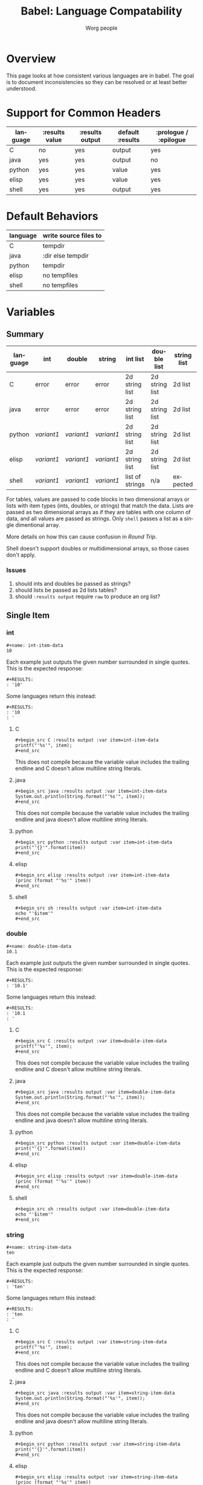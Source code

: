 #+TITLE:      Babel: Language Compatability
#+OPTIONS:    H:3 num:nil toc:3 \n:nil ::t |:t ^:{} -:t f:t *:t tex:t d:(HIDE) tags:not-in-toc
#+STARTUP:    align fold nodlcheck hidestars oddeven lognotestate hideblocks
#+SEQ_TODO:   TODO(t) INPROGRESS(i) WAITING(w@) | DONE(d) CANCELED(c@)
#+TAGS:       Write(w) Update(u) Fix(f) Check(c) noexport(n)
#+AUTHOR:     Worg people
#+EMAIL:      ianxm at jhu dot edu
#+LANGUAGE:   en
#+HTML_LINK_HOME:  https://orgmode.org/worg/
#+HTML_LINK_UP:  index.html

#+PROPERTY: header-args:python :python python3

* Overview

This page looks at how consistent various languages are in babel.  The
goal is to document inconsistencies so they can be resolved or at
least better understood.

* Support for Common Headers
| language | :results value | :results output | default :results | :prologue / :epilogue |
|----------+----------------+-----------------+------------------+-----------------------|
| C        | no             | yes             | output           | yes                   |
| java     | yes            | yes             | output           | no                    |
| python   | yes            | yes             | value            | yes                   |
| elisp    | yes            | yes             | value            | yes                   |
| shell    | yes            | yes             | output           | yes                   |
* Default Behaviors
| language | write source files to |
|----------+-----------------------|
| C        | tempdir               |
| java     | :dir else tempdir     |
| python   | tempdir               |
| elisp    | no tempfiles          |
| shell    | no tempfiles          |
* Variables
** Summary
| language | int      | double   | string   | int list        | double list    | string list | int table | double table | string table |
|----------+----------+----------+----------+-----------------+----------------+-------------+-----------+--------------+--------------|
| C        | error    | error    | error    | 2d string list  | 2d string list | 2d list     | expected  | expected     | expected     |
| java     | error    | error    | error    | 2d string list  | 2d string list | 2d list     | expected  | expected     | expected     |
| python   | [[int-item-variant1][variant1]] | [[double-item-variant1][variant1]] | [[string-item-variant1][variant1]] | 2d string list  | 2d string list | 2d list     | expected  | expected     | expected     |
| elisp    | [[int-item-variant1][variant1]] | [[double-item-variant1][variant1]] | [[string-item-variant1][variant1]] | 2d string list  | 2d string list | 2d list     | expected  | expected     | expected     |
| shell    | [[int-item-variant1][variant1]] | [[double-item-variant1][variant1]] | [[string-item-variant1][variant1]] | list of strings | n/a            | expected    | n/a       | n/a          | n/a          |

For tables, values are passed to code blocks in two dimensional arrays
or lists with item types (ints, doubles, or strings) that match the
data.  Lists are passed as two dimensional arrays as if they are
tables with one column of data, and all values are passed as strings.
Only =shell= passes a list as a single dimentional array.

More details on how this can cause confusion in [[*Round Trip Between Source Blocks][Round Trip]].

Shell doesn't support doubles or multidimensional arrays, so those
cases don't apply.

*** Issues
1. should ints and doubles be passed as strings?
2. should lists be passed as 2d lists tables?
3. should =:results output= require =raw= to produce an org list?

** Single Item
*** int
#+begin_example
#+name: int-item-data
10
#+end_example

Each example just outputs the given number surrounded in single
quotes.  This is the expected response:

#+name: int-item-expected
#+begin_example
#+RESULTS:
: '10'
#+end_example

Some languages return this instead:

#+name: int-item-variant1
#+begin_example
#+RESULTS:
: '10
: '
#+end_example
**** C
#+begin_example
#+begin_src C :results output :var item=int-item-data
printf("'%s'", item);
#+end_src
#+end_example

This does not compile because the variable value includes the trailing
endline and C doesn't allow multiline string literals.

**** java
#+begin_example
#+begin_src java :results output :var item=int-item-data
System.out.println(String.format("'%s'", item));
#+end_src
#+end_example

This does not compile because the variable value includes the trailing
endline and java doesn't allow multiline string literals.
**** python
#+begin_example
#+begin_src python :results output :var item=int-item-data
print("'{}'".format(item))
#+end_src
#+end_example
**** elisp
#+begin_example
#+begin_src elisp :results output :var item=int-item-data
(princ (format "'%s'" item))
#+end_src
#+end_example
**** shell
#+begin_example
#+begin_src sh :results output :var item=int-item-data
echo "'$item'"
#+end_src
#+end_example

*** double
#+begin_example
#+name: double-item-data
10.1
#+end_example

Each example just outputs the given number surrounded in single
quotes.  This is the expected response:

#+name: double-item-expected
#+begin_example
#+RESULTS:
: '10.1'
#+end_example

Some languages return this instead:

#+name: double-item-variant1
#+begin_example
#+RESULTS:
: '10.1
: '
#+end_example
**** C
#+begin_example
#+begin_src C :results output :var item=double-item-data
printf("'%s'", item);
#+end_src
#+end_example

This does not compile because the variable value includes the trailing
endline and C doesn't allow multiline string literals.

**** java
#+begin_example
#+begin_src java :results output :var item=double-item-data
System.out.println(String.format("'%s'", item));
#+end_src
#+end_example

This does not compile because the variable value includes the trailing
endline and java doesn't allow multiline string literals.
**** python
#+begin_example
#+begin_src python :results output :var item=double-item-data
print("'{}'".format(item))
#+end_src
#+end_example
**** elisp
#+begin_example
#+begin_src elisp :results output :var item=double-item-data
(princ (format "'%s'" item))
#+end_src
#+end_example
**** shell
#+begin_example
#+begin_src sh :results output :var item=double-item-data
echo "'$item'"
#+end_src
#+end_example

*** string
#+begin_example
#+name: string-item-data
ten
#+end_example

Each example just outputs the given number surrounded in single
quotes.  This is the expected response:

#+name: string-item-expected
#+begin_example
#+RESULTS:
: 'ten'
#+end_example

Some languages return this instead:

#+name: string-item-variant1
#+begin_example
#+RESULTS:
: 'ten
: '
#+end_example
**** C
#+begin_example
#+begin_src C :results output :var item=string-item-data
printf("'%s'", item);
#+end_src
#+end_example

This does not compile because the variable value includes the trailing
endline and C doesn't allow multiline string literals.

**** java
#+begin_example
#+begin_src java :results output :var item=string-item-data
System.out.println(String.format("'%s'", item));
#+end_src
#+end_example

This does not compile because the variable value includes the trailing
endline and java doesn't allow multiline string literals.
**** python
#+begin_example
#+begin_src python :results output :var item=string-item-data
print("'{}'".format(item))
#+end_src
#+end_example
**** elisp
#+begin_example
#+begin_src elisp :results output :var item=string-item-data
(princ (format "'%s'" item))
#+end_src
#+end_example
**** shell
#+begin_example
#+begin_src sh :results output :var item=string-item-data
echo "'$item'"
#+end_src
#+end_example

** List

*** List of ints
The following examples use this data:

#+begin_example
#+name: int-list-data
- 1
- 2
- 3
#+end_example

All examples compute the sum of the numbers in the list.
Output should look like:

#+begin_example
#+RESULTS:
: 6
#+end_example
**** C
#+begin_example
#+begin_src C :results output :var items=int-list-data
int sum = 0;
for (int ii=0; ii<items_rows; ii++) {
    sum += atoi(items[ii][0]);
}
printf("%d", sum);
#+end_src
#+end_example

**** java
#+begin_example
#+begin_src java :results value :var items=int-list-data
import java.util.stream.Collectors;
return items.stream()
    .collect(Collectors.summingInt(x -> Integer.parseInt(x.get(0))));
#+end_src
#+end_example
**** python
#+begin_example
#+begin_src python :var items=int-list-data
return sum([int(x[0]) for x in items])
#+end_src
#+end_example
**** elisp
#+begin_example
#+begin_src elisp :var items=int-list-data
(apply '+ (mapcar (lambda (x) (string-to-number (car x)))
                  items))
#+end_src
#+end_example
**** shell
#+begin_example
#+begin_src sh :var items=int-list-data
sum=0
for item in $items; do
    sum=$(($sum + $item))
done
echo $sum
#+end_src
#+end_example
*** List of doubles
The following examples use this data

#+begin_example
#+name: double-list-data
- 1.1
- 2.2
- 3.3
#+end_example

All examples compute the sum of the numbers in the list.
Output should look like:

#+begin_example
#+RESULTS:
: 6.6
#+end_example
**** C
#+begin_example
#+begin_src C :var items=double-list-data :includes <stdlib.h>
double sum = 0;
for (int ii=0; ii<items_rows; ii++) {
    sum += atof(items[ii][0]);
}
printf("%lf", sum);
#+end_src
#+end_example
**** java
#+begin_example
#+begin_src java :results value :var items=double-list-data
import java.util.stream.Collectors;
return items.stream()
    .collect(Collectors.summingDouble(x -> Double.parseDouble(x.get(0))));
#+end_src
#+end_example
**** python
#+begin_example
#+begin_src python :var items=double-list-data
return sum([float(x[0]) for x in items])
#+end_src
#+end_example
**** elisp
#+begin_example
#+begin_src elisp :var items=double-list-data
(apply '+ (mapcar (lambda (x) (string-to-number (car x)))
                  items))
#+end_src
#+end_example
**** shell

Shell doesn't support doubles.
*** List of strings
The following examples use this data:

#+begin_example
#+name: string-list-data
- a
- b
- c
#+end_example

Each example conncatenates the input into a space delimited list.
Output looks like.:

#+begin_example
#+RESULTS:
: a b c
#+end_example

**** C
#+begin_example
#+begin_src C :results output :var items=string-list-data :include <string.h>
char ret[8];
memset(ret, 0, 8);
for (int ii=0; ii<items_rows; ii++) {
    strcat(ret, " ");
    strcat(ret, items[ii][0]);
 }
printf("%s", ret);
#+end_src
#+end_example
**** java
#+begin_example
#+begin_src java :results value :var items=string-list-data
import java.util.stream.Collectors;
return items.stream()
    .map(x -> x.get(0))
    .collect(Collectors.joining(" "));
#+end_src
#+end_example
**** python
#+begin_example
#+begin_src python :var items=string-list-data
return " ".join([x[0] for x in items])
#+end_src
#+end_example
**** elisp
#+begin_example
#+begin_src elisp :var items=int-list-data
(mapconcat #'car items " ")
#+end_src
#+end_example
**** shell
#+begin_example
#+begin_src sh :var items=string-list-data
ret=""
for item in $items; do
    ret="$ret $item"
done
echo $ret
#+end_src
#+end_example
** Table
*** Table of ints
The following source blocks operate on this table:

#+begin_example
#+name: int-table-data
| 1 | 2 |
| 3 | 4 |
#+end_example

Each source block sums the values found in the table.  The output show
look like:

#+begin_example
#+RESULTS:
: 10
#+end_example
**** C
#+begin_example
#+begin_src C :var items=int-table-data
int sum = 0;
for (int ii=0; ii<items_rows; ii++) {
    for (int jj=0; jj<items_cols; jj++) {
        sum += items[ii][jj];
    }
 }
printf("%d", sum);
#+end_src
#+end_example
**** java
#+begin_example
#+begin_src java :results value :var items=int-table-data
int sum = 0;
for (List<Integer> row : items) {
    for (Integer col : row) {
        sum += col;
    }
}
return sum;
#+end_src
#+end_example
**** python
#+begin_example
#+begin_src python :var items=int-table-data
sum = 0
for row in items:
    for col in row:
        sum += col
return sum
#+end_src
#+end_example
**** elisp
#+begin_example
#+begin_src elisp :var items=int-table-data
(apply '+ (mapcar (lambda (x) (apply '+ x)) items))
#+end_src
#+end_example
**** shell
The table becomes an associated list instead of a 2d array.  Bash
doesn't support multidimensional arrays.
*** Table of doubles
The following source blocks operate on this table:

#+begin_example
#+name: double-table-data
| 1.1 | 2.3 |
| 3.1 | 4.3 |
#+end_example

Each source block sums the values found in the table.  The output show
look like:

#+begin_example
#+RESULTS:
: 10.8
#+end_example
**** C
#+begin_example
#+begin_src C :var items=double-table-data
double sum = 0;
for (int ii=0; ii<items_rows; ii++) {
    for (int jj=0; jj<items_cols; jj++) {
        sum += items[ii][jj];
    }
 }
printf("%lf", sum);
#+end_src
#+end_example
**** java
#+begin_example
#+begin_src java :results value :var items=double-table-data
double sum = 0;
for (List<Double> row : items) {
    for (Double col : row) {
        sum += col;
    }
}
return sum;
#+end_src
#+end_example
**** python
#+begin_example
#+begin_src python :var items=double-table-data
sum = 0
for row in items:
    for col in row:
        sum += col
return sum
#+end_src
#+end_example
**** elisp
#+begin_example
#+begin_src elisp :var items=double-table-data
(apply '+ (mapcar (lambda (x) (apply '+ x)) items))
#+end_src
#+end_example
**** shell
The table becomes an associated list instead of a 2d array.  Bash
doesn't support multidimensional arrays.
*** Table of strings
The following source blocks operate on this table:

#+begin_example
#+name: string-table-data
| a | b |
| c | d |
#+end_example

concatenates the strings found in the table. The output show
look like:

#+begin_example
#+RESULTS:
: a b c d
#+end_example
**** C
#+begin_example
#+begin_src C :results output :var items=string-table-data :includes <string.h>
char ret[8];
memset(ret, 0, 8);
for (int ii=0; ii<items_rows; ii++) {
    for (int jj=0; jj<items_cols; jj++) {
        strcat(ret, " ");
        strcat(ret, items[ii][jj]);
    }
 }
printf("%s", ret);
#+end_src
#+end_example
**** java
#+begin_example
#+begin_src java :results value :var items=string-table-data
import java.util.stream.Collectors;
return items.stream()
    .map(x -> String.join(" ", x))
    .collect(Collectors.joining(" "));
#+end_src
#+end_example
**** python
#+begin_example
#+begin_src python :var items=string-table-data
return " ".join([" ".join(x) for x in items])
#+end_src
#+end_example
**** elisp
#+begin_example
#+begin_src elisp :var items=string-table-data
(mapconcat (lambda (x) (mapconcat #'identity x " "))
           items " ")
#+end_src
#+end_example
**** shell
The table becomes an associated list instead of a 2d array.  Bash
doesn't support multidimensional arrays.
* Results
** Summary
| language | return list | output list       | return table | output table |
|----------+-------------+-------------------+--------------+--------------|
| C        | no support  | [[list-expected][expected]] (w/ raw) | no support   | [[table-expected][expected]]     |
| java     | [[list-expected][expected]]    | [[list-expected][expected]] (w/ raw) | [[table-expected][expected]]     | [[table-variant1][variant1]]     |
| python   | [[list-expected][expected]]    | [[list-expected][expected]] (w/ raw) | [[table-expected][expected]]     | [[table-variant1][variant1]]     |
| elisp    | [[list-expected][expected]]    | [[list-expected][expected]] (w/ raw) | [[table-expected][expected]]     | [[table-variant1][variant1]]     |
| shell    | [[list-expected][expected]]    | [[list-expected][expected]] (w/ raw) | [[table-expected][expected]]     | [[table-expected][expected]]     |

There is consistent behavior across languages for =:results value= but
there are some inconsistencies with =:results output=.

My expectation is that writing rows of comma separated values should
result in a table, but in some cases the =:results raw= is required
for this to work and in other cases that is not enough.

*** Issues
1. Can C support =:results value=?
2. should =:results output= require =raw= and write vertical bars to
   produce an org table?
** List

When we return a list from a source code block, we want it to look
like an org list.

#+name: list-expected
#+begin_example
#+RESULTS:
- one
- two
#+end_example

*** :results value

The following examples use =:results value list=.

**** C
C has no support for =:results value=.
**** java
#+begin_example
#+begin_src java :results value list
  String[] ret = {"one", "two"};
  return ret;
#+end_src
#+end_example
**** python
#+begin_example
#+begin_src python :python python3 :results value list
return ("one", "two")
#+end_src
#+end_example
**** elisp
#+begin_example
#+begin_src elisp :results value list
'("one" "two")
#+end_src
#+end_example
*** :results output

The following examples use =:results output raw list=.  These have to
use =raw= in order to work.

**** C
#+begin_example
#+begin_src C :results output raw list
printf("one\n");
printf("two\n");
#+end_src
#+end_example
**** java
#+begin_example
#+begin_src java :results output raw list
System.out.println("one");
System.out.println("two");
#+end_src
#+end_example
**** python
#+begin_example
#+begin_src python :python python3 :results output raw list
print("one")
print("two")
#+end_src
#+end_example
**** elisp
#+begin_example
#+begin_src elisp :results output raw list
  (princ "one\n")
  (princ "two")
#+end_src
#+end_example

**** shell
#+begin_example
#+begin_src sh :results output raw list
echo "one"
echo "two"
#+end_src
#+end_example
** Table

When we return a table from a source code block, we want it to look
like an org table.

#+name: table-expected
#+begin_example
#+RESULTS:
| one   | two  |
| three | four |
#+end_example

Some languages return this instead.

#+name: table-variant1
#+begin_example
#+RESULTS:
: one, two
: three, four
#+end_example

*** :results value

The following examples use =:results value table=.

**** C
C has no support for =:results value=.
**** java
#+begin_example
#+begin_src java :results value table
  String [][] ret = {{"one","two"}, {"three", "four"}};
  return ret;
#+end_src
#+end_example
**** python
#+begin_example
#+begin_src python :python python3 :results value table
return (("one", "two"), ("three", "four"))
#+end_src
#+end_example
**** elisp
#+begin_example
#+begin_src elisp :results value table
'(("one" "two") ("three" "four"))
#+end_src
#+end_example
*** :results output

The following examples use =:results output table=.

**** C
#+begin_example
#+begin_src C :results output table
printf("one, two\n");
printf("three, four\n");
#+end_src
#+end_example
**** java
#+begin_example
#+begin_src java :results output table
System.out.println("one, two");
System.out.println("three, four");
#+end_src
#+end_example

that fails but this "raw table" output works:

#+begin_example
#+begin_src java :results output raw table
System.out.println("|one| two");
System.out.println("|three| four");
#+end_src
#+end_example

**** python
#+begin_example
#+begin_src python :python python3 :results output table
  print("one, two")
  print("three, four")
#+end_src
#+end_example

doesn't work but raw table works
**** elisp
#+begin_example
#+begin_src elisp :results output table
  (princ "one, two\n")
  (princ "three, four")
#+end_src
#+end_example

doesn't work but raw table works
**** shell
#+begin_example
#+begin_src sh :results output table
echo "one, two\nthree, four"
#+end_src
#+end_example

* Round Trip Between Source Blocks
If a souce block (=ret-list-source=) returns a single dimensional
array or list, it becomes an org list (=ret-list-result=).

#+begin_example
#+name: ret-list-source
#+begin_src python :results list
return [1,2,3]
#+end_src
#+end_example

#+begin_example
#+name: ret-list-result
#+RESULTS: ret-list-source
- 1
- 2
- 3
#+end_example

Then if another source block (=read-list-result=) accpets that list
from the org buffer, it becomes a two dimensional table with one
column.

#+begin_example
#+name: read-list-result
#+begin_src python :var a=ret-list-result :results list
return a
#+end_src
#+end_example

#+begin_example
#+RESULTS: read-list-result
- ("1")
- ("2")
- ("3")
#+end_example

But if a source block accepts the output directly from the
=ret-list-source=, the input will be a single dimensional array.

#+begin_example
#+name: read-list-direct
#+begin_src python :var a=ret-list-source :results list
return a
#+end_src
#+end_example

#+begin_example
#+RESULTS: read-list-direct
- 1
- 2
- 3
#+end_example

* Other Resources

- [[file:~/code/elisp/worg/org-contrib/babel/header-args.org][worg header args page]]
  - links to [[https://orgmode.org/manual/Specific-header-arguments.html][Specific-header-arguments]] which is gone
- [[https://orgmode.org/manual/Using-Header-Arguments.html#Using-Header-Arguments][header args in the manual]]
- [[https://orgmode.org/manual/Extracting-Source-Code.html#Header-arguments][more header args in the manual]]
- [[https://org-babel.readthedocs.io/en/latest/header-args/][orgmode headers described at readthedocs]]
